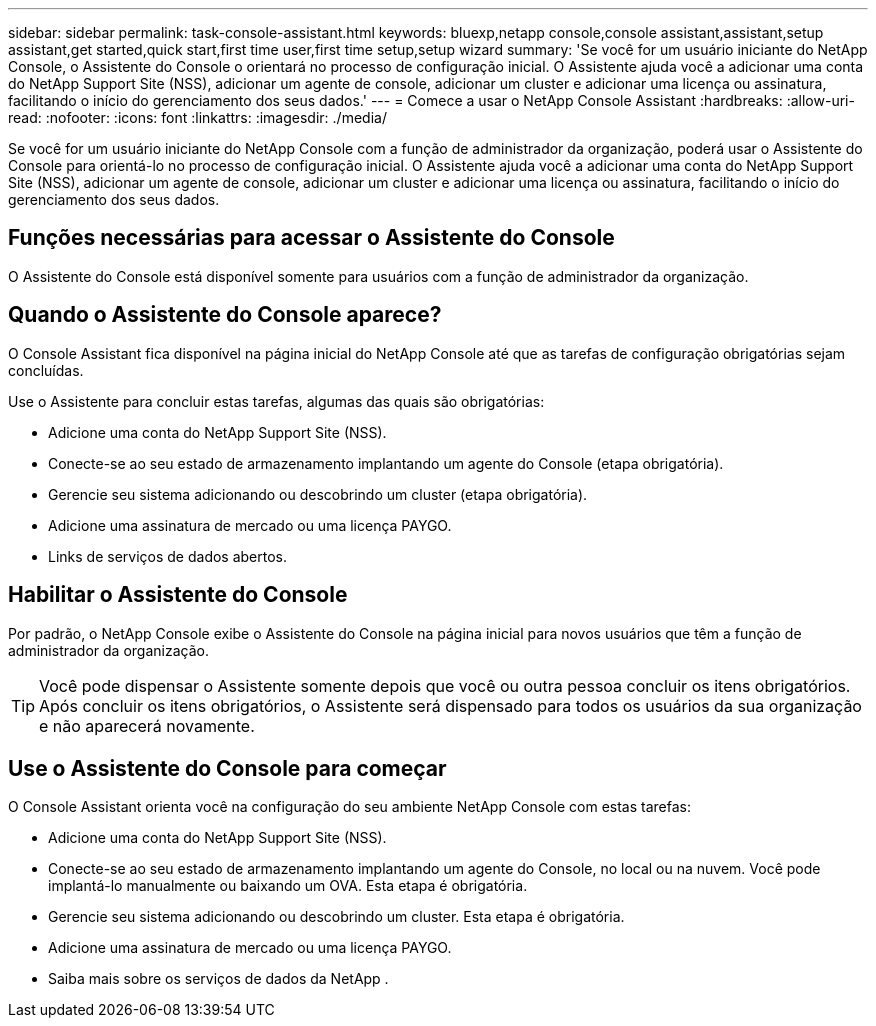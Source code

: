 ---
sidebar: sidebar 
permalink: task-console-assistant.html 
keywords: bluexp,netapp console,console assistant,assistant,setup assistant,get started,quick start,first time user,first time setup,setup wizard 
summary: 'Se você for um usuário iniciante do NetApp Console, o Assistente do Console o orientará no processo de configuração inicial.  O Assistente ajuda você a adicionar uma conta do NetApp Support Site (NSS), adicionar um agente de console, adicionar um cluster e adicionar uma licença ou assinatura, facilitando o início do gerenciamento dos seus dados.' 
---
= Comece a usar o NetApp Console Assistant
:hardbreaks:
:allow-uri-read: 
:nofooter: 
:icons: font
:linkattrs: 
:imagesdir: ./media/


[role="lead"]
Se você for um usuário iniciante do NetApp Console com a função de administrador da organização, poderá usar o Assistente do Console para orientá-lo no processo de configuração inicial.  O Assistente ajuda você a adicionar uma conta do NetApp Support Site (NSS), adicionar um agente de console, adicionar um cluster e adicionar uma licença ou assinatura, facilitando o início do gerenciamento dos seus dados.



== Funções necessárias para acessar o Assistente do Console

O Assistente do Console está disponível somente para usuários com a função de administrador da organização.



== Quando o Assistente do Console aparece?

O Console Assistant fica disponível na página inicial do NetApp Console até que as tarefas de configuração obrigatórias sejam concluídas.

Use o Assistente para concluir estas tarefas, algumas das quais são obrigatórias:

* Adicione uma conta do NetApp Support Site (NSS).
* Conecte-se ao seu estado de armazenamento implantando um agente do Console (etapa obrigatória).
* Gerencie seu sistema adicionando ou descobrindo um cluster (etapa obrigatória).
* Adicione uma assinatura de mercado ou uma licença PAYGO.
* Links de serviços de dados abertos.




== Habilitar o Assistente do Console

Por padrão, o NetApp Console exibe o Assistente do Console na página inicial para novos usuários que têm a função de administrador da organização.


TIP: Você pode dispensar o Assistente somente depois que você ou outra pessoa concluir os itens obrigatórios.  Após concluir os itens obrigatórios, o Assistente será dispensado para todos os usuários da sua organização e não aparecerá novamente.



== Use o Assistente do Console para começar

O Console Assistant orienta você na configuração do seu ambiente NetApp Console com estas tarefas:

* Adicione uma conta do NetApp Support Site (NSS).
* Conecte-se ao seu estado de armazenamento implantando um agente do Console, no local ou na nuvem.  Você pode implantá-lo manualmente ou baixando um OVA.  Esta etapa é obrigatória.
* Gerencie seu sistema adicionando ou descobrindo um cluster.  Esta etapa é obrigatória.
* Adicione uma assinatura de mercado ou uma licença PAYGO.
* Saiba mais sobre os serviços de dados da NetApp .

